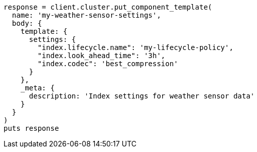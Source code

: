 [source, ruby]
----
response = client.cluster.put_component_template(
  name: 'my-weather-sensor-settings',
  body: {
    template: {
      settings: {
        "index.lifecycle.name": 'my-lifecycle-policy',
        "index.look_ahead_time": '3h',
        "index.codec": 'best_compression'
      }
    },
    _meta: {
      description: 'Index settings for weather sensor data'
    }
  }
)
puts response
----
